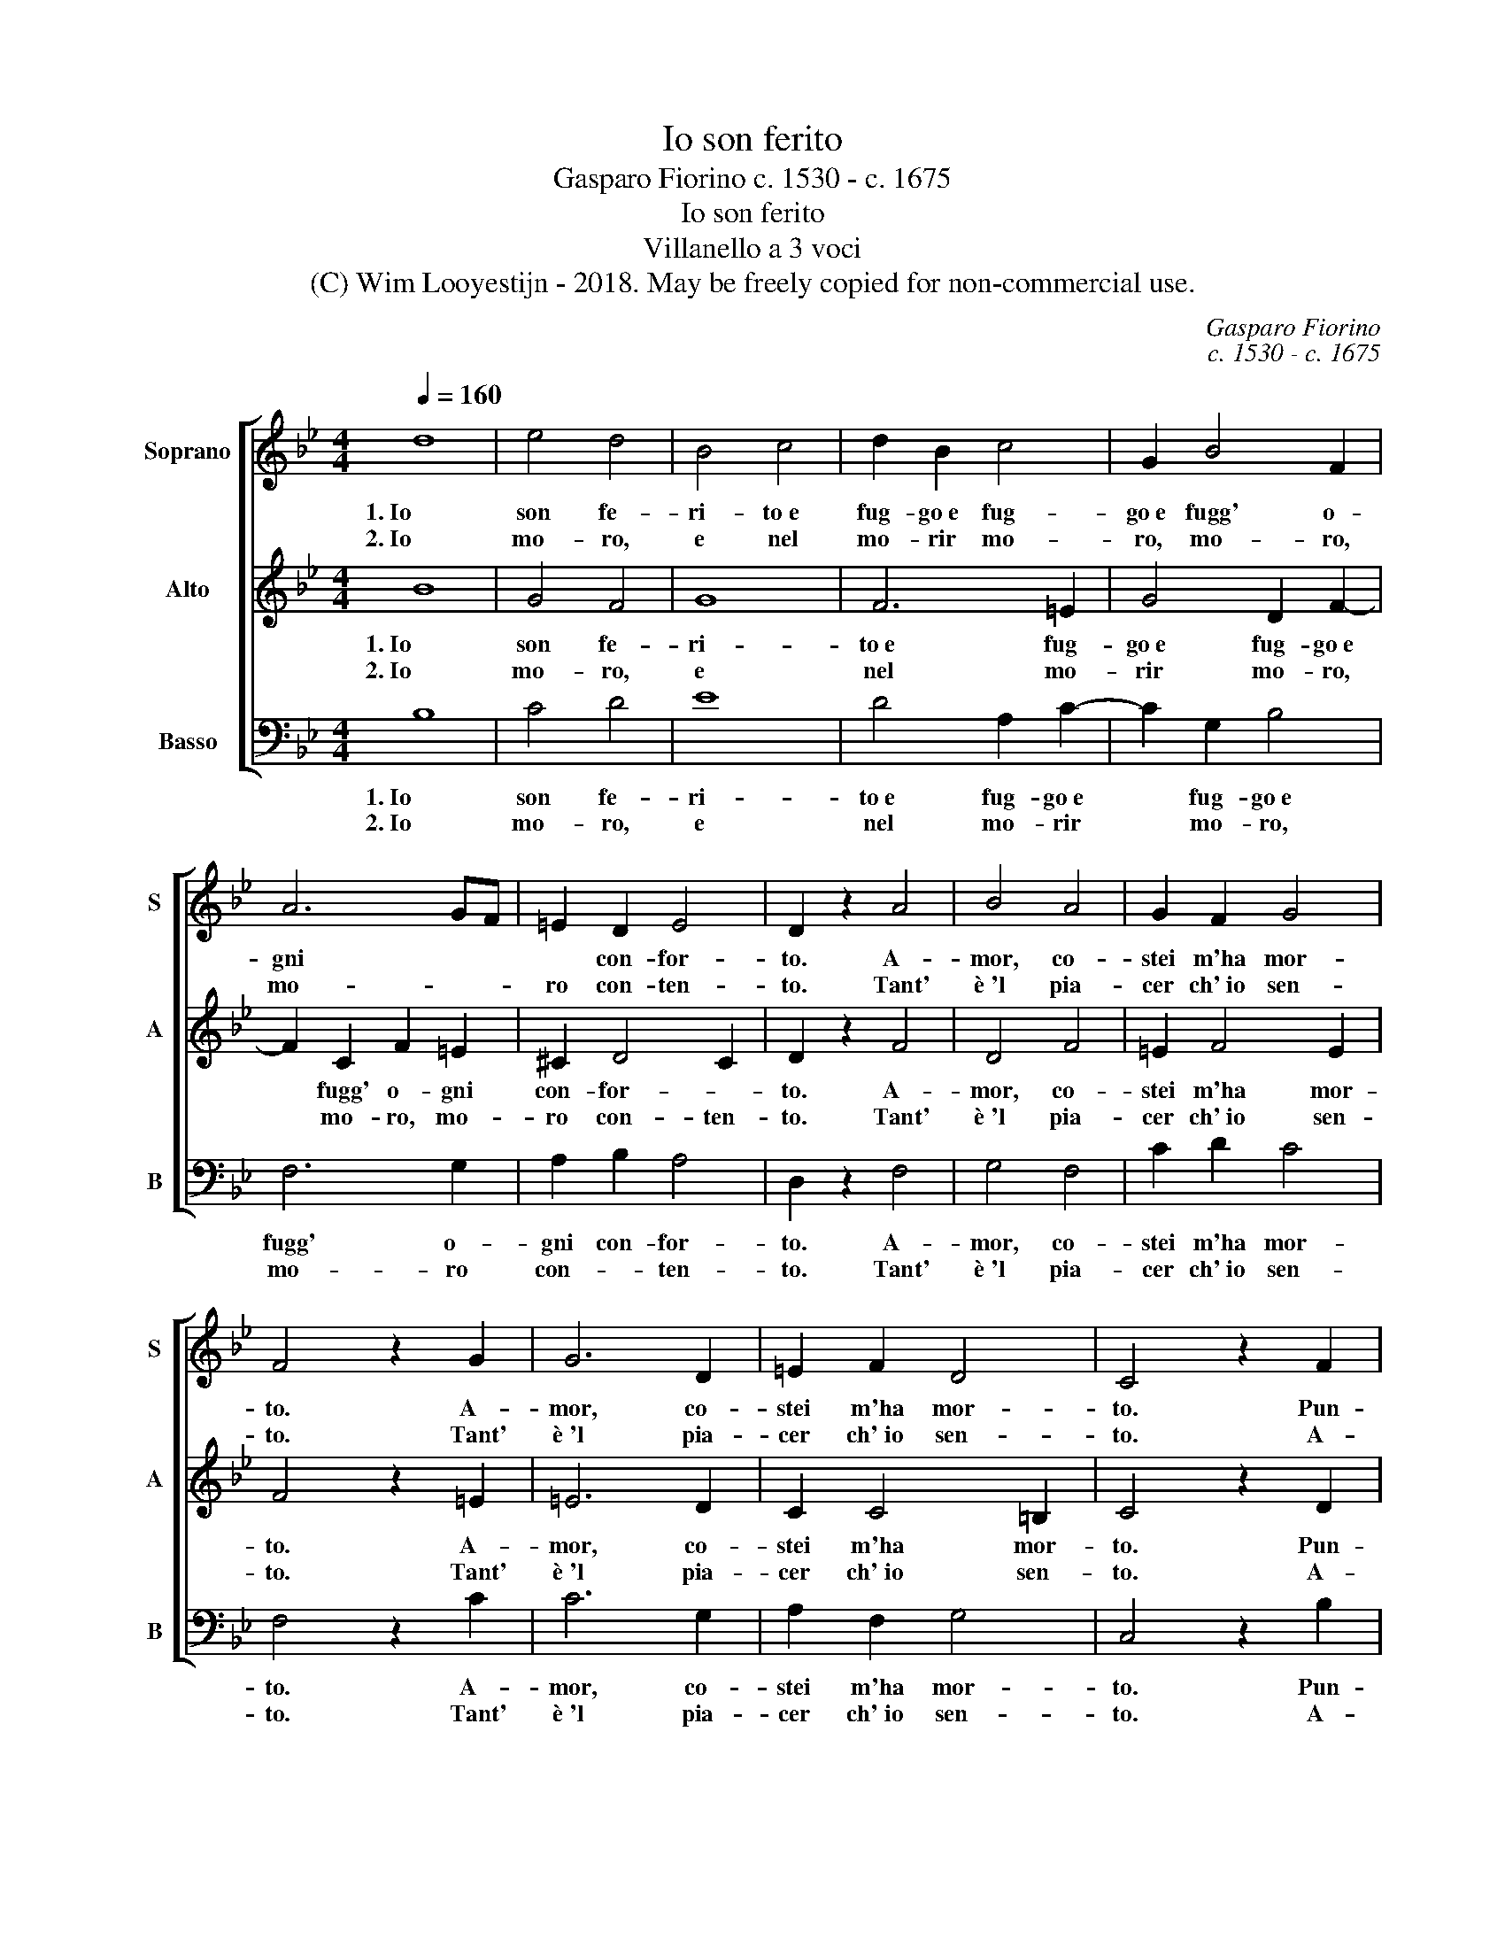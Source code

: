 X:1
T:Io son ferito
T:Gasparo Fiorino c. 1530 - c. 1675
T:Io son ferito
T:Villanello a 3 voci
T:(C) Wim Looyestijn - 2018. May be freely copied for non-commercial use.
C:Gasparo Fiorino
C:c. 1530 - c. 1675
Z:(C) Wim Looyestijn - 2018. May be freely copied for non-commercial use.
%%score [ 1 2 3 ]
L:1/8
Q:1/4=160
M:4/4
K:Bb
V:1 treble nm="Soprano" snm="S"
V:2 treble nm="Alto" snm="A"
V:3 bass nm="Basso" snm="B"
V:1
 d8 | e4 d4 | B4 c4 | d2 B2 c4 | G2 B4 F2 | A6 GF | =E2 D2 E4 | D2 z2 A4 | B4 A4 | G2 F2 G4 | %10
w: 1. Io|son fe-|ri- to e|fug- go e fug-|go e fugg' o-|gni * *|* con- for-|to. A-|mor, co-|stei m'ha mor-|
w: 2. Io|mo- ro,|e nel|mo- rir mo-|ro, mo- ro,|mo- * *|ro con- ten-|to. Tant'|è 'l pia-|cer ch' io sen-|
 F4 z2 G2 | G6 D2 | =E2 F2 D4 | C4 z2 F2 | G2 A2 B2 c2 | A4 B2 c2- | cBAG A4 | G8 |] %18
w: to. A-|mor, co-|stei m'ha mor-|to. Pun-|gi pur lei che|mi con- su-|* * mi a tor-|to.|
w: to. Tant'|è 'l pia-|cer ch' io sen-|to. A-|mor, poi che mo-|ren- do es-|* * co di sten-|to.|
V:2
 B8 | G4 F4 | G8 | F6 =E2 | G4 D2 F2- | F2 C2 F2 =E2 | ^C2 D4 C2 | D2 z2 F4 | D4 F4 | =E2 F4 E2 | %10
w: 1. Io|son fe-|ri-|to e fug-|go e fug- go e|* fugg' o- gni|con- for- *|to. A-|mor, co-|stei m'ha mor-|
w: 2. Io|mo- ro,|e|nel mo-|rir mo- ro,|* mo- ro, mo-|ro con- ten-|to. Tant'|è 'l pia-|cer ch' io sen-|
 F4 z2 =E2 | =E6 D2 | C2 C4 =B,2 | C4 z2 D2 | E2 F2 G2 G2 | ^F4 G2 ED | EF G4 ^F2 | G8 |] %18
w: to. A-|mor, co-|stei m'ha mor-|to. Pun-|gi pur lei che|mi con- su- *|mi * a tor-|to.|
w: to. Tant'|è 'l pia-|cer ch' io sen-|to. A-|mor, poi che mo-|ren- do es- *|co * di sten-|to.|
V:3
 B,8 | C4 D4 | E8 | D4 A,2 C2- | C2 G,2 B,4 | F,6 G,2 | A,2 B,2 A,4 | D,2 z2 F,4 | G,4 F,4 | %9
w: 1. Io|son fe-|ri-|to e fug- go e|* fug- go e|fugg' o-|gni con- for-|to. A-|mor, co-|
w: 2. Io|mo- ro,|e|nel mo- rir|* mo- ro,|mo- ro|con- * ten-|to. Tant'|è 'l pia-|
 C2 D2 C4 | F,4 z2 C2 | C6 G,2 | A,2 F,2 G,4 | C,4 z2 B,2 | C2 D2 E2 C2 | D4 E2 C2 | C2 E2 D4 | %17
w: stei m'ha mor-|to. A-|mor, co-|stei m'ha mor-|to. Pun-|gi pur lei che|mi con- su-|mi a tor-|
w: cer ch' io sen-|to. Tant'|è 'l pia-|cer ch' io sen-|to. A-|mor, poi che mo-|ren- do es-|co di sten-|
 G,8 |] %18
w: to.|
w: to.|


